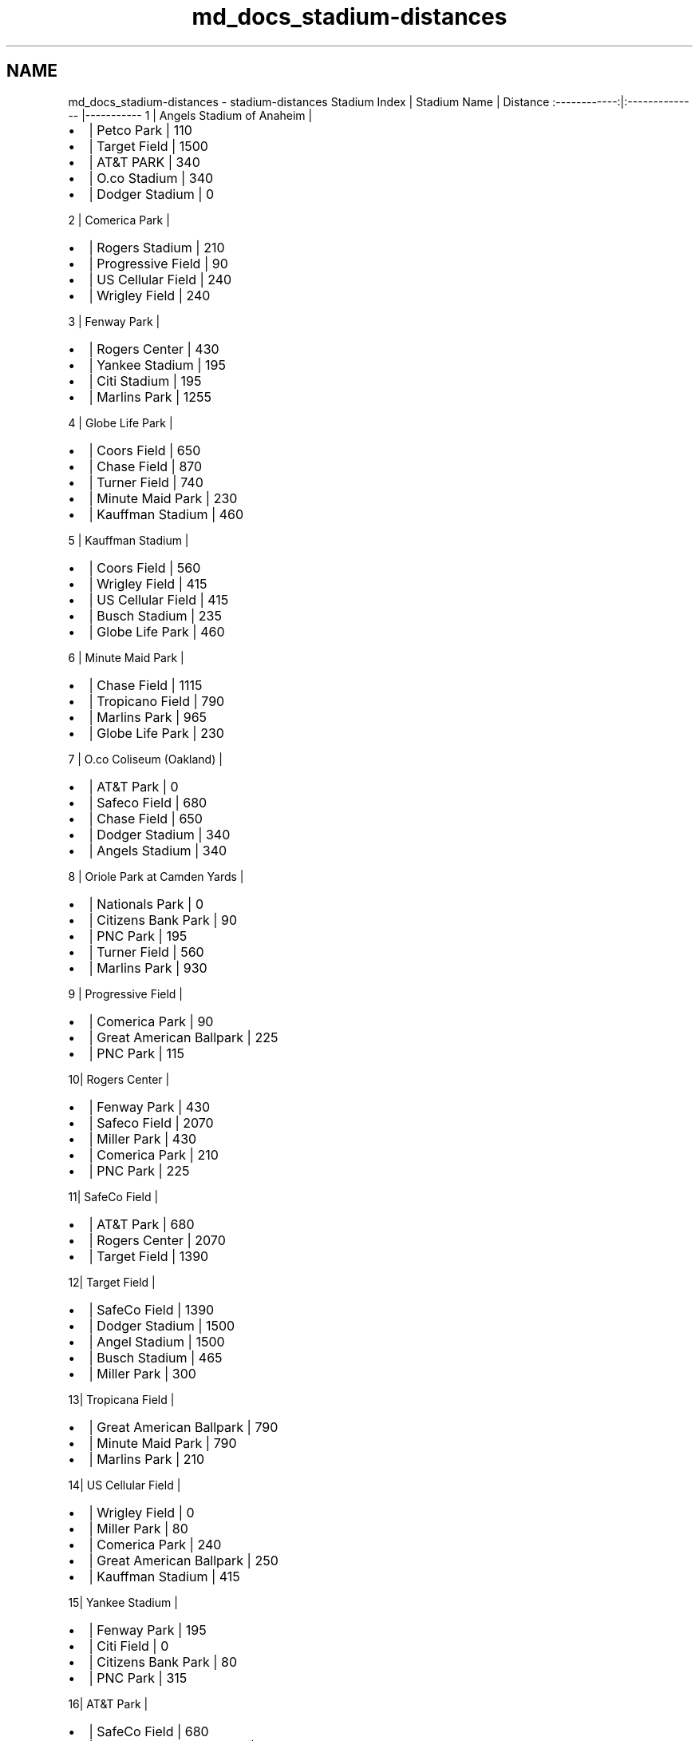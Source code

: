 .TH "md_docs_stadium-distances" 3 "Mon May 16 2016" "Version 1.0" "Baseball Fantasy Vacation Documentation" \" -*- nroff -*-
.ad l
.nh
.SH NAME
md_docs_stadium-distances \- stadium-distances 
Stadium Index | Stadium Name | Distance :------------:|:-------------- |----------- 1 | Angels Stadium of Anaheim |
.IP "\(bu" 2
| Petco Park | 110
.IP "\(bu" 2
| Target Field | 1500
.IP "\(bu" 2
| AT&T PARK | 340
.IP "\(bu" 2
| O\&.co Stadium | 340
.IP "\(bu" 2
| Dodger Stadium | 0
.PP
.PP
2 | Comerica Park |
.IP "\(bu" 2
| Rogers Stadium | 210
.IP "\(bu" 2
| Progressive Field | 90
.IP "\(bu" 2
| US Cellular Field | 240
.IP "\(bu" 2
| Wrigley Field | 240
.PP
.PP
3 | Fenway Park |
.IP "\(bu" 2
| Rogers Center | 430
.IP "\(bu" 2
| Yankee Stadium | 195
.IP "\(bu" 2
| Citi Stadium | 195
.IP "\(bu" 2
| Marlins Park | 1255
.PP
.PP
4 | Globe Life Park |
.IP "\(bu" 2
| Coors Field | 650
.IP "\(bu" 2
| Chase Field | 870
.IP "\(bu" 2
| Turner Field | 740
.IP "\(bu" 2
| Minute Maid Park | 230
.IP "\(bu" 2
| Kauffman Stadium | 460
.PP
.PP
5 | Kauffman Stadium |
.IP "\(bu" 2
| Coors Field | 560
.IP "\(bu" 2
| Wrigley Field | 415
.IP "\(bu" 2
| US Cellular Field | 415
.IP "\(bu" 2
| Busch Stadium | 235
.IP "\(bu" 2
| Globe Life Park | 460
.PP
.PP
6 | Minute Maid Park |
.IP "\(bu" 2
| Chase Field | 1115
.IP "\(bu" 2
| Tropicano Field | 790
.IP "\(bu" 2
| Marlins Park | 965
.IP "\(bu" 2
| Globe Life Park | 230
.PP
.PP
7 | O\&.co Coliseum (Oakland) |
.IP "\(bu" 2
| AT&T Park | 0
.IP "\(bu" 2
| Safeco Field | 680
.IP "\(bu" 2
| Chase Field | 650
.IP "\(bu" 2
| Dodger Stadium | 340
.IP "\(bu" 2
| Angels Stadium | 340
.PP
.PP
8 | Oriole Park at Camden Yards |
.IP "\(bu" 2
| Nationals Park | 0
.IP "\(bu" 2
| Citizens Bank Park | 90
.IP "\(bu" 2
| PNC Park | 195
.IP "\(bu" 2
| Turner Field | 560
.IP "\(bu" 2
| Marlins Park | 930
.PP
.PP
9 | Progressive Field |
.IP "\(bu" 2
| Comerica Park | 90
.IP "\(bu" 2
| Great American Ballpark | 225
.IP "\(bu" 2
| PNC Park | 115
.PP
.PP
10| Rogers Center |
.IP "\(bu" 2
| Fenway Park | 430
.IP "\(bu" 2
| Safeco Field | 2070
.IP "\(bu" 2
| Miller Park | 430
.IP "\(bu" 2
| Comerica Park | 210
.IP "\(bu" 2
| PNC Park | 225
.PP
.PP
11| SafeCo Field |
.IP "\(bu" 2
| AT&T Park | 680
.IP "\(bu" 2
| Rogers Center | 2070
.IP "\(bu" 2
| Target Field | 1390
.PP
.PP
12| Target Field |
.IP "\(bu" 2
| SafeCo Field | 1390
.IP "\(bu" 2
| Dodger Stadium | 1500
.IP "\(bu" 2
| Angel Stadium | 1500
.IP "\(bu" 2
| Busch Stadium | 465
.IP "\(bu" 2
| Miller Park | 300
.PP
.PP
13| Tropicana Field |
.IP "\(bu" 2
| Great American Ballpark | 790
.IP "\(bu" 2
| Minute Maid Park | 790
.IP "\(bu" 2
| Marlins Park | 210
.PP
.PP
14| US Cellular Field |
.IP "\(bu" 2
| Wrigley Field | 0
.IP "\(bu" 2
| Miller Park | 80
.IP "\(bu" 2
| Comerica Park | 240
.IP "\(bu" 2
| Great American Ballpark | 250
.IP "\(bu" 2
| Kauffman Stadium | 415
.PP
.PP
15| Yankee Stadium |
.IP "\(bu" 2
| Fenway Park | 195
.IP "\(bu" 2
| Citi Field | 0
.IP "\(bu" 2
| Citizens Bank Park | 80
.IP "\(bu" 2
| PNC Park | 315
.PP
.PP
16| AT&T Park |
.IP "\(bu" 2
| SafeCo Field | 680
.IP "\(bu" 2
| O\&.co Coliseum (Oakland) | 0
.IP "\(bu" 2
| Dodger Stadium | 340
.IP "\(bu" 2
| Angels Stadium | 340
.IP "\(bu" 2
| Chase Field | 650
.PP
.PP
17| Busch Stadium |
.IP "\(bu" 2
| Minute Maid Park | 680
.IP "\(bu" 2
| Kauffman Stadium | 235
.IP "\(bu" 2
| Great American Ballpark | 310
.IP "\(bu" 2
| Target Field | 465
.PP
.PP
18| Chase Field |
.IP "\(bu" 2
| AT&T Park | 650
.IP "\(bu" 2
| O\&.co Coliseum (Oakland) | 650
.IP "\(bu" 2
| PETCO Park | 300
.IP "\(bu" 2
| Coors Field | 580
.IP "\(bu" 2
| Rangers Ballpark | 870
.IP "\(bu" 2
| Minute Maid Park | 1115
.PP
.PP
19| Citi Field |
.IP "\(bu" 2
| Yankee Stadium | 0
.IP "\(bu" 2
| Citizens Bank Park | 80
.IP "\(bu" 2
| Fenway Park | 195
.IP "\(bu" 2
| PNC Park | 315
.PP
.PP
20| Citizens Bank Park |
.IP "\(bu" 2
| Yankee Stadium | 80
.IP "\(bu" 2
| Citi Field | 80
.IP "\(bu" 2
| Camden Yards | 90
.IP "\(bu" 2
| Nationals Park | 90
.PP
.PP
21| Coors Field |
.IP "\(bu" 2
| Kauffman Stadium | 560
.IP "\(bu" 2
| Globe Life Park | 650
.IP "\(bu" 2
| Chase Field | 580
.IP "\(bu" 2
| PETCO Park | 830
.PP
.PP
22| Dodger Stadium |
.IP "\(bu" 2
| Angel Stadium | 0
.IP "\(bu" 2
| PETCO Park | 110
.IP "\(bu" 2
| AT&T Park | 340
.IP "\(bu" 2
| O\&.co Coliseum (Oakland) | 340
.IP "\(bu" 2
| Target Field | 1500
.PP
.PP
23| Great America Ball Park |
.IP "\(bu" 2
| Busch Stadium | 310
.IP "\(bu" 2
| Turner Field | 375
.IP "\(bu" 2
| Tropicano Field | 790
.IP "\(bu" 2
| PNC Park | 260
.IP "\(bu" 2
| Progressive Field | 225
.IP "\(bu" 2
| US Cellular Field | 250
.IP "\(bu" 2
| Wrigley Field | 250
.PP
.PP
24| Marlins Park |
.IP "\(bu" 2
| Tropicano Field | 210
.IP "\(bu" 2
| Minute Maid Park | 965
.IP "\(bu" 2
| Fenway Park | 1255
.IP "\(bu" 2
| Nationals Park | 930
.IP "\(bu" 2
| Camden Yards | 930
.IP "\(bu" 2
| Turner Field | 600
.PP
.PP
25| Miller Park |
.IP "\(bu" 2
| Target Field | 300
.IP "\(bu" 2
| Wrigley Field | 80
.IP "\(bu" 2
| US Cellular Field | 80
.IP "\(bu" 2
| Rogers Center | 430
.PP
.PP
26| Nationals Park |
.IP "\(bu" 2
| Camden Yards | 0
.IP "\(bu" 2
| PNC Park | 195
.IP "\(bu" 2
| Turner Field | 560
.IP "\(bu" 2
| Marlins Park | 930
.IP "\(bu" 2
| Citizens Bank Park | 90
.PP
.PP
27|Petco Park |
.IP "\(bu" 2
| Dodger Stadium | 110
.IP "\(bu" 2
| Angel Stadium | 110
.IP "\(bu" 2
| Chase Field | 300
.IP "\(bu" 2
| Coors Field | 830
.PP
.PP
28|PNC Park |
.IP "\(bu" 2
| Progressive Field | 115
.IP "\(bu" 2
| Great American Ballpark | 260
.IP "\(bu" 2
| Camden Yards | 195
.IP "\(bu" 2
| Nationals Park | 195
.IP "\(bu" 2
| Citi Field | 315
.IP "\(bu" 2
| Yankee Stadium | 315
.IP "\(bu" 2
| Rogers Center | 225
.PP
.PP
29|Turner Field |
.IP "\(bu" 2
| Globe Life Park | 740
.IP "\(bu" 2
| Marlins Park | 600
.IP "\(bu" 2
| Camden Yards | 560
.IP "\(bu" 2
| Nationals Park | 560
.IP "\(bu" 2
| Great American Ballpark | 375
.PP
.PP
30| Wrigley Field |
.IP "\(bu" 2
| US Cellular Field | 0
.IP "\(bu" 2
| Miller Park | 80
.IP "\(bu" 2
| Kauffman Stadium | 415
.IP "\(bu" 2
| Comerica Park | 240
.IP "\(bu" 2
| Great America Ballpark | 250
.IP "\(bu" 2
| | 
.PP

